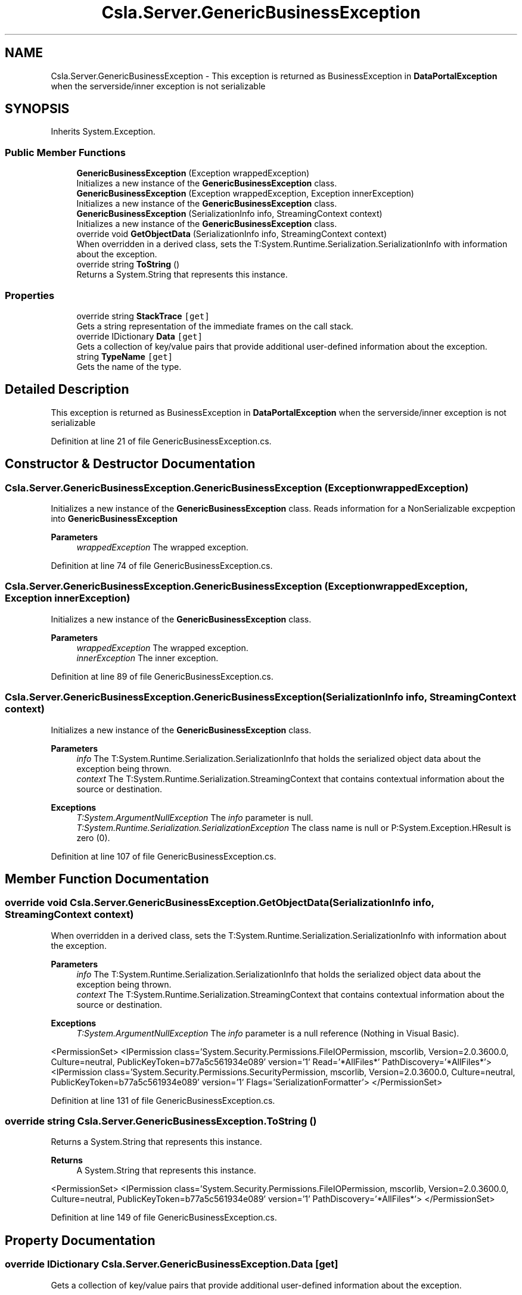 .TH "Csla.Server.GenericBusinessException" 3 "Thu Jul 22 2021" "Version 5.4.2" "CSLA.NET" \" -*- nroff -*-
.ad l
.nh
.SH NAME
Csla.Server.GenericBusinessException \- This exception is returned as BusinessException in \fBDataPortalException\fP when the serverside/inner exception is not serializable  

.SH SYNOPSIS
.br
.PP
.PP
Inherits System\&.Exception\&.
.SS "Public Member Functions"

.in +1c
.ti -1c
.RI "\fBGenericBusinessException\fP (Exception wrappedException)"
.br
.RI "Initializes a new instance of the \fBGenericBusinessException\fP class\&. "
.ti -1c
.RI "\fBGenericBusinessException\fP (Exception wrappedException, Exception innerException)"
.br
.RI "Initializes a new instance of the \fBGenericBusinessException\fP class\&. "
.ti -1c
.RI "\fBGenericBusinessException\fP (SerializationInfo info, StreamingContext context)"
.br
.RI "Initializes a new instance of the \fBGenericBusinessException\fP class\&. "
.ti -1c
.RI "override void \fBGetObjectData\fP (SerializationInfo info, StreamingContext context)"
.br
.RI "When overridden in a derived class, sets the T:System\&.Runtime\&.Serialization\&.SerializationInfo with information about the exception\&. "
.ti -1c
.RI "override string \fBToString\fP ()"
.br
.RI "Returns a System\&.String that represents this instance\&. "
.in -1c
.SS "Properties"

.in +1c
.ti -1c
.RI "override string \fBStackTrace\fP\fC [get]\fP"
.br
.RI "Gets a string representation of the immediate frames on the call stack\&. "
.ti -1c
.RI "override IDictionary \fBData\fP\fC [get]\fP"
.br
.RI "Gets a collection of key/value pairs that provide additional user-defined information about the exception\&. "
.ti -1c
.RI "string \fBTypeName\fP\fC [get]\fP"
.br
.RI "Gets the name of the type\&. "
.in -1c
.SH "Detailed Description"
.PP 
This exception is returned as BusinessException in \fBDataPortalException\fP when the serverside/inner exception is not serializable 


.PP
Definition at line 21 of file GenericBusinessException\&.cs\&.
.SH "Constructor & Destructor Documentation"
.PP 
.SS "Csla\&.Server\&.GenericBusinessException\&.GenericBusinessException (Exception wrappedException)"

.PP
Initializes a new instance of the \fBGenericBusinessException\fP class\&. Reads information for a NonSerializable excpeption into \fBGenericBusinessException\fP
.PP
\fBParameters\fP
.RS 4
\fIwrappedException\fP The wrapped exception\&.
.RE
.PP

.PP
Definition at line 74 of file GenericBusinessException\&.cs\&.
.SS "Csla\&.Server\&.GenericBusinessException\&.GenericBusinessException (Exception wrappedException, Exception innerException)"

.PP
Initializes a new instance of the \fBGenericBusinessException\fP class\&. 
.PP
\fBParameters\fP
.RS 4
\fIwrappedException\fP The wrapped exception\&.
.br
\fIinnerException\fP The inner exception\&.
.RE
.PP

.PP
Definition at line 89 of file GenericBusinessException\&.cs\&.
.SS "Csla\&.Server\&.GenericBusinessException\&.GenericBusinessException (SerializationInfo info, StreamingContext context)"

.PP
Initializes a new instance of the \fBGenericBusinessException\fP class\&. 
.PP
\fBParameters\fP
.RS 4
\fIinfo\fP The T:System\&.Runtime\&.Serialization\&.SerializationInfo that holds the serialized object data about the exception being thrown\&.
.br
\fIcontext\fP The T:System\&.Runtime\&.Serialization\&.StreamingContext that contains contextual information about the source or destination\&.
.RE
.PP
\fBExceptions\fP
.RS 4
\fIT:System\&.ArgumentNullException\fP The \fIinfo\fP  parameter is null\&. 
.br
\fIT:System\&.Runtime\&.Serialization\&.SerializationException\fP The class name is null or P:System\&.Exception\&.HResult is zero (0)\&. 
.RE
.PP

.PP
Definition at line 107 of file GenericBusinessException\&.cs\&.
.SH "Member Function Documentation"
.PP 
.SS "override void Csla\&.Server\&.GenericBusinessException\&.GetObjectData (SerializationInfo info, StreamingContext context)"

.PP
When overridden in a derived class, sets the T:System\&.Runtime\&.Serialization\&.SerializationInfo with information about the exception\&. 
.PP
\fBParameters\fP
.RS 4
\fIinfo\fP The T:System\&.Runtime\&.Serialization\&.SerializationInfo that holds the serialized object data about the exception being thrown\&.
.br
\fIcontext\fP The T:System\&.Runtime\&.Serialization\&.StreamingContext that contains contextual information about the source or destination\&.
.RE
.PP
\fBExceptions\fP
.RS 4
\fIT:System\&.ArgumentNullException\fP The \fIinfo\fP  parameter is a null reference (Nothing in Visual Basic)\&. 
.RE
.PP
<PermissionSet> <IPermission class='System\&.Security\&.Permissions\&.FileIOPermission, mscorlib, Version=2\&.0\&.3600\&.0, Culture=neutral, PublicKeyToken=b77a5c561934e089' version='1' Read='*AllFiles*' PathDiscovery='*AllFiles*'> <IPermission class='System\&.Security\&.Permissions\&.SecurityPermission, mscorlib, Version=2\&.0\&.3600\&.0, Culture=neutral, PublicKeyToken=b77a5c561934e089' version='1' Flags='SerializationFormatter'> </PermissionSet> 
.PP
Definition at line 131 of file GenericBusinessException\&.cs\&.
.SS "override string Csla\&.Server\&.GenericBusinessException\&.ToString ()"

.PP
Returns a System\&.String that represents this instance\&. 
.PP
\fBReturns\fP
.RS 4
A System\&.String that represents this instance\&. 
.RE
.PP
<PermissionSet> <IPermission class='System\&.Security\&.Permissions\&.FileIOPermission, mscorlib, Version=2\&.0\&.3600\&.0, Culture=neutral, PublicKeyToken=b77a5c561934e089' version='1' PathDiscovery='*AllFiles*'> </PermissionSet> 
.PP
Definition at line 149 of file GenericBusinessException\&.cs\&.
.SH "Property Documentation"
.PP 
.SS "override IDictionary Csla\&.Server\&.GenericBusinessException\&.Data\fC [get]\fP"

.PP
Gets a collection of key/value pairs that provide additional user-defined information about the exception\&. 
.PP
\fBReturns\fP
.RS 4
An object that implements the T:System\&.Collections\&.IDictionary interface and contains a collection of user-defined key/value pairs\&. The default is an empty collection\&.
.RE
.PP

.PP
Definition at line 49 of file GenericBusinessException\&.cs\&.
.SS "override string Csla\&.Server\&.GenericBusinessException\&.StackTrace\fC [get]\fP"

.PP
Gets a string representation of the immediate frames on the call stack\&. 
.PP
\fBReturns\fP
.RS 4
A string that describes the immediate frames of the call stack\&.
.RE
.PP
<PermissionSet> <IPermission class='System\&.Security\&.Permissions\&.FileIOPermission, mscorlib, Version=2\&.0\&.3600\&.0, Culture=neutral, PublicKeyToken=b77a5c561934e089' version='1' PathDiscovery='*AllFiles*'> </PermissionSet> 
.PP
Definition at line 36 of file GenericBusinessException\&.cs\&.
.SS "string Csla\&.Server\&.GenericBusinessException\&.TypeName\fC [get]\fP"

.PP
Gets the name of the type\&. The name of the type\&.
.PP
Definition at line 61 of file GenericBusinessException\&.cs\&.

.SH "Author"
.PP 
Generated automatically by Doxygen for CSLA\&.NET from the source code\&.
